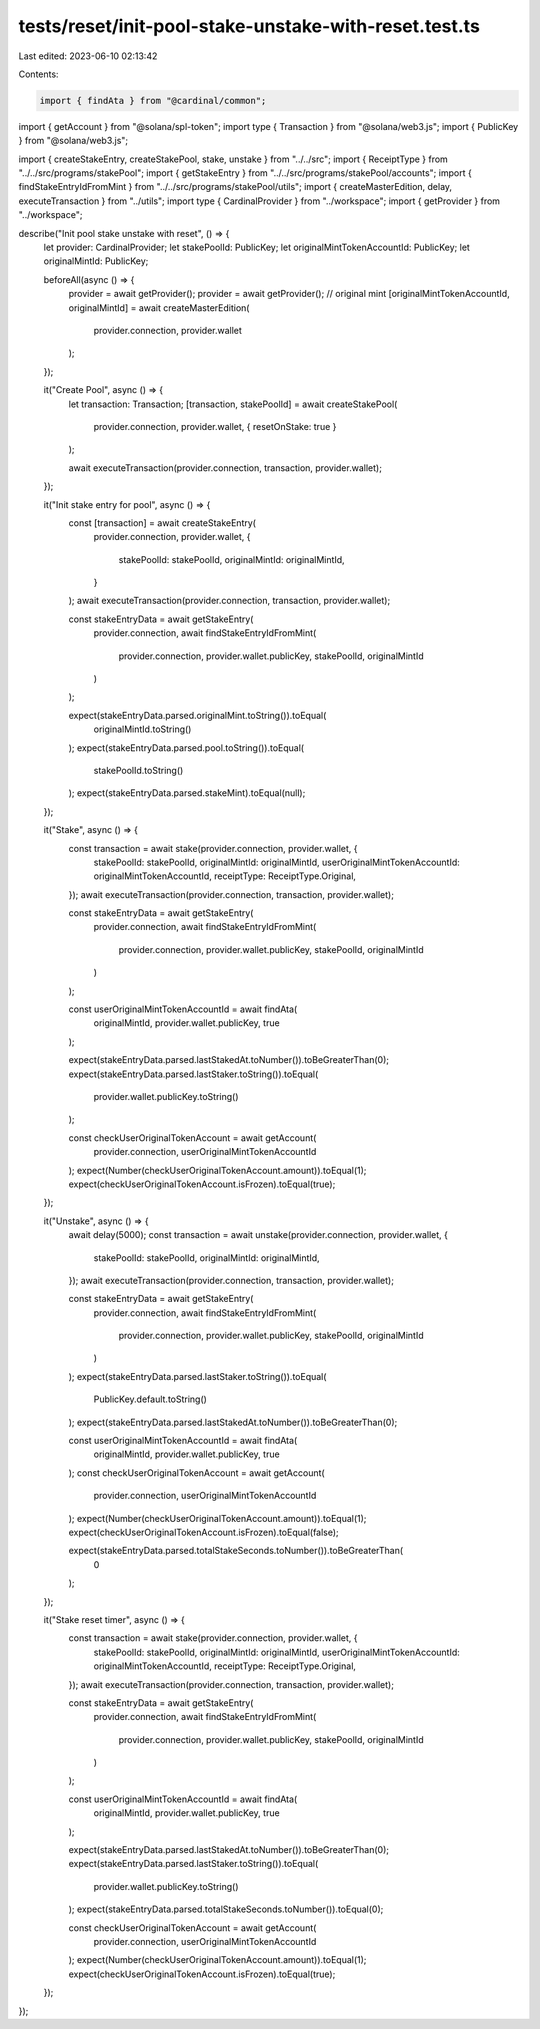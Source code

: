 tests/reset/init-pool-stake-unstake-with-reset.test.ts
======================================================

Last edited: 2023-06-10 02:13:42

Contents:

.. code-block:: ts

    import { findAta } from "@cardinal/common";
import { getAccount } from "@solana/spl-token";
import type { Transaction } from "@solana/web3.js";
import { PublicKey } from "@solana/web3.js";

import { createStakeEntry, createStakePool, stake, unstake } from "../../src";
import { ReceiptType } from "../../src/programs/stakePool";
import { getStakeEntry } from "../../src/programs/stakePool/accounts";
import { findStakeEntryIdFromMint } from "../../src/programs/stakePool/utils";
import { createMasterEdition, delay, executeTransaction } from "../utils";
import type { CardinalProvider } from "../workspace";
import { getProvider } from "../workspace";

describe("Init pool stake unstake with reset", () => {
  let provider: CardinalProvider;
  let stakePoolId: PublicKey;
  let originalMintTokenAccountId: PublicKey;
  let originalMintId: PublicKey;

  beforeAll(async () => {
    provider = await getProvider();
    provider = await getProvider();
    // original mint
    [originalMintTokenAccountId, originalMintId] = await createMasterEdition(
      provider.connection,
      provider.wallet
    );
  });

  it("Create Pool", async () => {
    let transaction: Transaction;
    [transaction, stakePoolId] = await createStakePool(
      provider.connection,
      provider.wallet,
      { resetOnStake: true }
    );

    await executeTransaction(provider.connection, transaction, provider.wallet);
  });

  it("Init stake entry for pool", async () => {
    const [transaction] = await createStakeEntry(
      provider.connection,
      provider.wallet,
      {
        stakePoolId: stakePoolId,
        originalMintId: originalMintId,
      }
    );
    await executeTransaction(provider.connection, transaction, provider.wallet);

    const stakeEntryData = await getStakeEntry(
      provider.connection,
      await findStakeEntryIdFromMint(
        provider.connection,
        provider.wallet.publicKey,
        stakePoolId,
        originalMintId
      )
    );

    expect(stakeEntryData.parsed.originalMint.toString()).toEqual(
      originalMintId.toString()
    );
    expect(stakeEntryData.parsed.pool.toString()).toEqual(
      stakePoolId.toString()
    );
    expect(stakeEntryData.parsed.stakeMint).toEqual(null);
  });

  it("Stake", async () => {
    const transaction = await stake(provider.connection, provider.wallet, {
      stakePoolId: stakePoolId,
      originalMintId: originalMintId,
      userOriginalMintTokenAccountId: originalMintTokenAccountId,
      receiptType: ReceiptType.Original,
    });
    await executeTransaction(provider.connection, transaction, provider.wallet);

    const stakeEntryData = await getStakeEntry(
      provider.connection,
      await findStakeEntryIdFromMint(
        provider.connection,
        provider.wallet.publicKey,
        stakePoolId,
        originalMintId
      )
    );

    const userOriginalMintTokenAccountId = await findAta(
      originalMintId,
      provider.wallet.publicKey,
      true
    );

    expect(stakeEntryData.parsed.lastStakedAt.toNumber()).toBeGreaterThan(0);
    expect(stakeEntryData.parsed.lastStaker.toString()).toEqual(
      provider.wallet.publicKey.toString()
    );

    const checkUserOriginalTokenAccount = await getAccount(
      provider.connection,
      userOriginalMintTokenAccountId
    );
    expect(Number(checkUserOriginalTokenAccount.amount)).toEqual(1);
    expect(checkUserOriginalTokenAccount.isFrozen).toEqual(true);
  });

  it("Unstake", async () => {
    await delay(5000);
    const transaction = await unstake(provider.connection, provider.wallet, {
      stakePoolId: stakePoolId,
      originalMintId: originalMintId,
    });
    await executeTransaction(provider.connection, transaction, provider.wallet);

    const stakeEntryData = await getStakeEntry(
      provider.connection,
      await findStakeEntryIdFromMint(
        provider.connection,
        provider.wallet.publicKey,
        stakePoolId,
        originalMintId
      )
    );
    expect(stakeEntryData.parsed.lastStaker.toString()).toEqual(
      PublicKey.default.toString()
    );
    expect(stakeEntryData.parsed.lastStakedAt.toNumber()).toBeGreaterThan(0);

    const userOriginalMintTokenAccountId = await findAta(
      originalMintId,
      provider.wallet.publicKey,
      true
    );
    const checkUserOriginalTokenAccount = await getAccount(
      provider.connection,
      userOriginalMintTokenAccountId
    );
    expect(Number(checkUserOriginalTokenAccount.amount)).toEqual(1);
    expect(checkUserOriginalTokenAccount.isFrozen).toEqual(false);

    expect(stakeEntryData.parsed.totalStakeSeconds.toNumber()).toBeGreaterThan(
      0
    );
  });

  it("Stake reset timer", async () => {
    const transaction = await stake(provider.connection, provider.wallet, {
      stakePoolId: stakePoolId,
      originalMintId: originalMintId,
      userOriginalMintTokenAccountId: originalMintTokenAccountId,
      receiptType: ReceiptType.Original,
    });
    await executeTransaction(provider.connection, transaction, provider.wallet);

    const stakeEntryData = await getStakeEntry(
      provider.connection,
      await findStakeEntryIdFromMint(
        provider.connection,
        provider.wallet.publicKey,
        stakePoolId,
        originalMintId
      )
    );

    const userOriginalMintTokenAccountId = await findAta(
      originalMintId,
      provider.wallet.publicKey,
      true
    );

    expect(stakeEntryData.parsed.lastStakedAt.toNumber()).toBeGreaterThan(0);
    expect(stakeEntryData.parsed.lastStaker.toString()).toEqual(
      provider.wallet.publicKey.toString()
    );
    expect(stakeEntryData.parsed.totalStakeSeconds.toNumber()).toEqual(0);

    const checkUserOriginalTokenAccount = await getAccount(
      provider.connection,
      userOriginalMintTokenAccountId
    );
    expect(Number(checkUserOriginalTokenAccount.amount)).toEqual(1);
    expect(checkUserOriginalTokenAccount.isFrozen).toEqual(true);
  });
});


